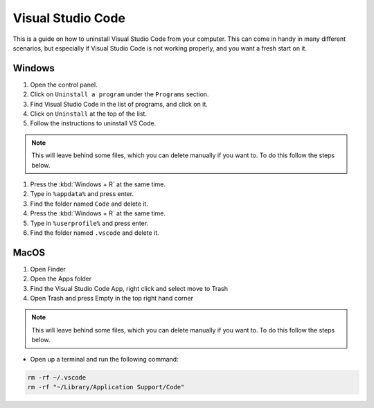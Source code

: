.. _Deleting Visual Studio Code:


Visual Studio Code
============================

This is a guide on how to uninstall Visual Studio Code from your computer.  
This can come in handy in many different scenarios, but especially if Visual Studio Code is not working properly, and you want a fresh start on it. 


Windows
---------------------------------------

1. Open the control panel.
2. Click on ``Uninstall a program`` under the ``Programs`` section.
3. Find Visual Studio Code in the list of programs, and click on it.
4. Click on ``Uninstall`` at the top of the list.
5. Follow the instructions to uninstall VS Code.

.. note::

   This will leave behind some files, which you can delete manually if you want to. To do this follow the steps below.

1. Press the :kbd:`Windows + R` at the same time.
2. Type in ``%appdata%`` and press enter.
3. Find the folder named ``Code`` and delete it.
4. Press the :kbd:`Windows + R` at the same time.
5. Type in ``%userprofile%`` and press enter.
6. Find the folder named ``.vscode`` and delete it.


MacOS
----------------------

1. Open Finder
2. Open the Apps folder
3. Find the Visual Studio Code App, right click and select move to Trash
4. Open Trash and press Empty in the top right hand corner

.. note::

   This will leave behind some files, which you can delete manually if you want to. To do this follow the steps below.

* Open up a terminal and run the following command:


.. code-block:: bash

   rm -rf ~/.vscode
   rm -rf "~/Library/Application Support/Code"

